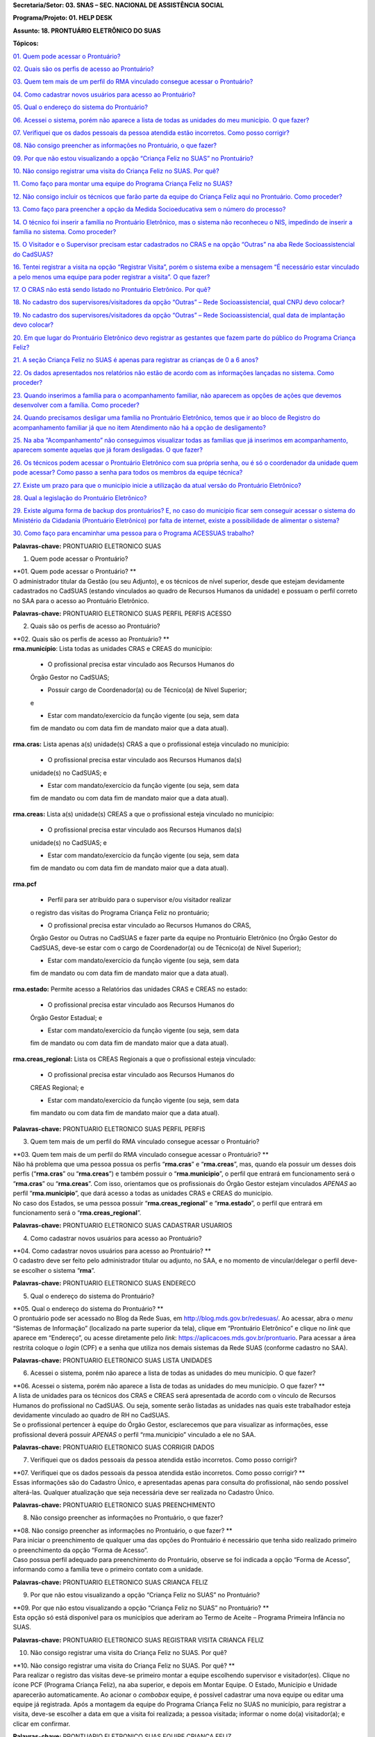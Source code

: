 **Secretaria/Setor: 03. SNAS – SEC. NACIONAL DE ASSISTÊNCIA SOCIAL**

**Programa/Projeto: 01. HELP DESK**

**Assunto: 18. PRONTUÁRIO ELETRÔNICO DO SUAS**

**Tópicos:**

`01. Quem pode acessar o Prontuário? <#_Toc520454983>`__

`02. Quais são os perfis de acesso ao Prontuário? <#_Toc520454984>`__

`03. Quem tem mais de um perfil do RMA vinculado consegue acessar o
Prontuário? <#_Toc520454985>`__

`04. Como cadastrar novos usuários para acesso ao
Prontuário? <#_Toc520454986>`__

`05. Qual o endereço do sistema do Prontuário? <#_Toc520454987>`__

`06. Acessei o sistema, porém não aparece a lista de todas as unidades
do meu município. O que fazer? <#_Toc520454988>`__

`07. Verifiquei que os dados pessoais da pessoa atendida estão
incorretos. Como posso corrigir? <#_Toc520454989>`__

`08. Não consigo preencher as informações no Prontuário, o que
fazer? <#_Toc520454990>`__

`09. Por que não estou visualizando a opção “Criança Feliz no SUAS” no
Prontuário? <#_Toc520454991>`__

`10. Não consigo registrar uma visita do Criança Feliz no SUAS. Por
quê? <#_Toc520454992>`__

`11. Como faço para montar uma equipe do Programa Criança Feliz no
SUAS? <#_Toc520454993>`__

`12. Não consigo incluir os técnicos que farão parte da equipe do
Criança Feliz aqui no Prontuário. Como proceder? <#_Toc520454994>`__

`13. Como faço para preencher a opção da Medida Socioeducativa sem o
número do processo? <#_Toc520454995>`__

`14. O técnico foi inserir a família no Prontuário Eletrônico, mas o
sistema não reconheceu o NIS, impedindo de inserir a família no sistema.
Como proceder? <#_Toc520454996>`__

`15. O Visitador e o Supervisor precisam estar cadastrados no CRAS e na
opção “Outras” na aba Rede Socioassistencial do
CadSUAS? <#_Toc520454997>`__

`16. Tentei registrar a visita na opção “Registrar Visita”, porém o
sistema exibe a mensagem “É necessário estar vinculado a pelo menos uma
equipe para poder registrar a visita”. O que fazer? <#_Toc520454998>`__

`17. O CRAS não está sendo listado no Prontuário Eletrônico. Por
quê? <#_Toc520454999>`__

`18. No cadastro dos supervisores/visitadores da opção “Outras” – Rede
Socioassistencial, qual CNPJ devo colocar? <#_Toc520455000>`__

`19. No cadastro dos supervisores/visitadores da opção “Outras” – Rede
Socioassistencial, qual data de implantação devo
colocar? <#_Toc520455001>`__

`20. Em que lugar do Prontuário Eletrônico devo registrar as gestantes
que fazem parte do público do Programa Criança
Feliz? <#_Toc520455002>`__

`21. A seção Criança Feliz no SUAS é apenas para registrar as crianças
de 0 a 6 anos? <#_Toc520455003>`__

`22. Os dados apresentados nos relatórios não estão de acordo com as
informações lançadas no sistema. Como proceder? <#_Toc520455004>`__

`23. Quando inserimos a família para o acompanhamento familiar, não
aparecem as opções de ações que devemos desenvolver com a família. Como
proceder? <#_Toc520455005>`__

`24. Quando precisamos desligar uma família no Prontuário Eletrônico,
temos que ir ao bloco de Registro do acompanhamento familiar já que no
item Atendimento não há a opção de desligamento? <#_Toc520455006>`__

`25. Na aba “Acompanhamento” não conseguimos visualizar todas as
famílias que já inserimos em acompanhamento, aparecem somente aquelas
que já foram desligadas. O que fazer? <#_Toc520455007>`__

`26. Os técnicos podem acessar o Prontuário Eletrônico com sua própria
senha, ou é só o coordenador da unidade quem pode acessar? Como passo a
senha para todos os membros da equipe técnica? <#_Toc520455008>`__

`27. Existe um prazo para que o município inicie a utilização da atual
versão do Prontuário Eletrônico? <#_Toc520455009>`__

`28. Qual a legislação do Prontuário Eletrônico? <#_Toc520455010>`__

`29. Existe alguma forma de backup dos prontuários? E, no caso do
município ficar sem conseguir acessar o sistema do Ministério da
Cidadania (Prontuário Eletrônico) por falta de internet, existe a
possibilidade de alimentar o sistema? <#_Toc520455011>`__

`30. Como faço para encaminhar uma pessoa para o Programa ACESSUAS
trabalho? <#_Toc520455012>`__

**Palavras-chave:** PRONTUARIO ELETRONICO SUAS

1. Quem pode acessar o Prontuário?

| **01. Quem pode acessar o Prontuário?
  **
| O administrador titular da Gestão (ou seu Adjunto), e os técnicos de
  nível superior, desde que estejam devidamente cadastrados no CadSUAS
  (estando vinculados ao quadro de Recursos Humanos da unidade) e
  possuam o perfil correto no SAA para o acesso ao Prontuário
  Eletrônico.

**Palavras-chave:** PRONTUARIO ELETRONICO SUAS PERFIL PERFIS ACESSO

2. Quais são os perfis de acesso ao Prontuário?

| **02. Quais são os perfis de acesso ao Prontuário?
  **
| **rma.município**: Lista todas as unidades CRAS e CREAS do município:

   • O profissional precisa estar vinculado aos Recursos Humanos do
   Órgão Gestor no CadSUAS;

   • Possuir cargo de Coordenador(a) ou de Técnico(a) de Nível Superior;
   e

   • Estar com mandato/exercício da função vigente (ou seja, sem data
   fim de mandato ou com data fim de mandato maior que a data atual).

**rma.cras:** Lista apenas a(s) unidade(s) CRAS a que o profissional
esteja vinculado no município:

   • O profissional precisa estar vinculado aos Recursos Humanos da(s)
   unidade(s) no CadSUAS; e

   • Estar com mandato/exercício da função vigente (ou seja, sem data
   fim de mandato ou com data fim de mandato maior que a data atual).

**rma.creas:** Lista a(s) unidade(s) CREAS a que o profissional esteja
vinculado no município:

   • O profissional precisa estar vinculado aos Recursos Humanos da(s)
   unidade(s) no CadSUAS; e

   • Estar com mandato/exercício da função vigente (ou seja, sem data
   fim de mandato ou com data fim de mandato maior que a data atual).

**rma.pcf**

   • Perfil para ser atribuído para o supervisor e/ou visitador realizar
   o registro das visitas do Programa Criança Feliz no prontuário;

   • O profissional precisa estar vinculado ao Recursos Humanos do CRAS,
   Órgão Gestor ou Outras no CadSUAS e fazer parte da equipe no
   Prontuário Eletrônico (no Órgão Gestor do CadSUAS, deve-se estar com
   o cargo de Coordenador(a) ou de Técnico(a) de Nível Superior);

   • Estar com mandato/exercício da função vigente (ou seja, sem data
   fim de mandato ou com data fim de mandato maior que a data atual).

**rma.estado:** Permite acesso a Relatórios das unidades CRAS e CREAS no
estado:

   • O profissional precisa estar vinculado aos Recursos Humanos do
   Órgão Gestor Estadual; e

   • Estar com mandato/exercício da função vigente (ou seja, sem data
   fim de mandato ou com data fim de mandato maior que a data atual).

**rma.creas_regional:** Lista os CREAS Regionais a que o profissional
esteja vinculado:

   • O profissional precisa estar vinculado aos Recursos Humanos do
   CREAS Regional; e

   • Estar com mandato/exercício da função vigente (ou seja, sem data
   fim mandato ou com data fim de mandato maior que a data atual).

**Palavras-chave:** PRONTUARIO ELETRONICO SUAS PERFIL PERFIS

3. Quem tem mais de um perfil do RMA vinculado consegue acessar o
   Prontuário?

| **03. Quem tem mais de um perfil do RMA vinculado consegue acessar o
  Prontuário?
  **
| Não há problema que uma pessoa possua os perfis “\ **rma.cras**\ ” e
  “\ **rma.creas**\ ”, mas, quando ela possuir um desses dois perfis
  (“\ **rma.cras**\ ” ou “\ **rma.creas**\ ”) e também possuir o
  “\ **rma.municipio**\ ”, o perfil que entrará em funcionamento será o
  “\ **rma.cras**\ ” ou “\ **rma.creas**\ ”. Com isso, orientamos que os
  profissionais do Órgão Gestor estejam vinculados *APENAS* ao perfil
  “\ **rma.municipio**\ ”, que dará acesso a todas as unidades CRAS e
  CREAS do município.
| No caso dos Estados, se uma pessoa possuir
  “\ **rma.creas_regional**\ ” e “\ **rma.estado**\ ”, o perfil que
  entrará em funcionamento será o “\ **rma.creas_regional**\ ”.

**Palavras-chave:** PRONTUARIO ELETRONICO SUAS CADASTRAR USUARIOS

4. Como cadastrar novos usuários para acesso ao Prontuário?

| **04. Como cadastrar novos usuários para acesso ao Prontuário?
  **
| O cadastro deve ser feito pelo administrador titular ou adjunto, no
  SAA, e no momento de vincular/delegar o perfil deve-se escolher o
  sistema “\ **rma**\ ”.

**Palavras-chave:** PRONTUARIO ELETRONICO SUAS ENDERECO

5. Qual o endereço do sistema do Prontuário?

| **05. Qual o endereço do sistema do Prontuário?
  **
| O prontuário pode ser acessado no Blog da Rede Suas, em
  http://blog.mds.gov.br/redesuas/. Ao acessar, abra o *menu* “Sistemas
  de Informação” (localizado na parte superior da tela), clique em
  “Prontuário Eletrônico” e clique no *link* que aparece em “Endereço”,
  ou acesse diretamente pelo *link*:
  https://aplicacoes.mds.gov.br/prontuario. Para acessar a área restrita
  coloque o *login* (CPF) e a senha que utiliza nos demais sistemas da
  Rede SUAS (conforme cadastro no SAA).

**Palavras-chave:** PRONTUARIO ELETRONICO SUAS LISTA UNIDADES

6. Acessei o sistema, porém não aparece a lista de todas as unidades do
   meu município. O que fazer?

| **06. Acessei o sistema, porém não aparece a lista de todas as
  unidades do meu município. O que fazer?
  **
| A lista de unidades para os técnicos dos CRAS e CREAS será apresentada
  de acordo com o vínculo de Recursos Humanos do profissional no
  CadSUAS. Ou seja, somente serão listadas as unidades nas quais este
  trabalhador esteja devidamente vinculado ao quadro de RH no CadSUAS.
| Se o profissional pertencer à equipe do Órgão Gestor, esclarecemos que
  para visualizar as informações, esse profissional deverá possuir
  *APENAS* o perfil “rma.municipio” vinculado a ele no SAA.

**Palavras-chave:** PRONTUARIO ELETRONICO SUAS CORRIGIR DADOS

7. Verifiquei que os dados pessoais da pessoa atendida estão incorretos.
   Como posso corrigir?

| **07. Verifiquei que os dados pessoais da pessoa atendida estão
  incorretos. Como posso corrigir?
  **
| Essas informações são do Cadastro Único, e apresentadas apenas para
  consulta do profissional, não sendo possível alterá-las. Qualquer
  atualização que seja necessária deve ser realizada no Cadastro Único.

**Palavras-chave:** PRONTUARIO ELETRONICO SUAS PREENCHIMENTO

8. Não consigo preencher as informações no Prontuário, o que fazer?

| **08. Não consigo preencher as informações no Prontuário, o que fazer?
  **
| Para iniciar o preenchimento de qualquer uma das opções do Prontuário
  é necessário que tenha sido realizado primeiro o preenchimento da
  opção “Forma de Acesso”.
| Caso possua perfil adequado para preenchimento do Prontuário, observe
  se foi indicada a opção “Forma de Acesso”, informando como a família
  teve o primeiro contato com a unidade.

**Palavras-chave:** PRONTUARIO ELETRONICO SUAS CRIANCA FELIZ

9. Por que não estou visualizando a opção “Criança Feliz no SUAS” no
   Prontuário?

| **09. Por que não estou visualizando a opção “Criança Feliz no SUAS”
  no Prontuário?
  **
| Esta opção só está disponível para os municípios que aderiram ao Termo
  de Aceite – Programa Primeira Infância no SUAS.

**Palavras-chave:** PRONTUARIO ELETRONICO SUAS REGISTRAR VISITA CRIANCA
FELIZ

10. Não consigo registrar uma visita do Criança Feliz no SUAS. Por quê?

| **10. Não consigo registrar uma visita do Criança Feliz no SUAS. Por
  quê?
  **
| Para realizar o registro das visitas deve-se primeiro montar a equipe
  escolhendo supervisor e visitador(es). Clique no ícone PCF (Programa
  Criança Feliz), na aba superior, e depois em Montar Equipe. O Estado,
  Município e Unidade aparecerão automaticamente. Ao acionar o
  *combobox* equipe, é possível cadastrar uma nova equipe ou editar uma
  equipe já registrada. Após a montagem da equipe do Programa Criança
  Feliz no SUAS no município, para registrar a visita, deve-se escolher
  a data em que a visita foi realizada; a pessoa visitada; informar o
  nome do(a) visitador(a); e clicar em confirmar.

**Palavras-chave:** PRONTUARIO ELETRONICO SUAS EQUIPE CRIANCA FELIZ

11. Como faço para montar uma equipe do Programa Criança Feliz no SUAS?

| **11. Como faço para montar uma equipe do Programa Criança Feliz no
  SUAS?
  **
| Clique na aba PCF (Programa Criança Feliz) e depois em “\ **Montar
  Equipe**\ ”. O Estado, Município e Unidade aparecerão automaticamente.
  Ao acionar o *combobox* equipe, é possível cadastrar uma nova equipe
  ou editar uma equipe que já tenha sido registrada.

| Na tela seguinte, clique em um dos nomes dos profissionais que
  aparecem na caixa “\ **Selecionar Supervisores**\ ”, arraste até a
  caixa “\ **Supervisor**\ ” e solte. Na caixa “\ **Selecionar
  Visitadores**\ ”, será apresentada uma relação de nomes dos
  profissionais cadastrados no CadSUAS. Clique no(s) nome(s) do(s)
  profissionais e arraste até a caixa “\ **Visitador**\ ” e solte.
  Pronto, está montada a equipe desta unidade.
| **OBS.:** Só serão listados os profissionais vinculados ao RH no
  CadSUAS de acordo com seguintes cargos/função:

-  **Supervisor:**

Coordenador(a) no CRAS; ou

Técnico(a) de Nível Superior no CRAS ou em OUTRAS.

-  **Visitador:**

Técnico(a) de Nível Superior no CRAS ou em OUTRAS;

Técnico(a) de Nível Médio no CRAS ou em OUTRAS;

Estagiário(a) (Escolaridade: Nível Superior incompleto) no CRAS ou em
OUTRAS;

Educador(a) Social no CRAS.

**OBS.:** O exemplo poderá ser visualizado no documento: “Orientações
para preenchimento do Prontuário Eletrônico do SUAS” que está disponível
no Blog da Rede SUAS, em http://blog.mds.gov.br/redesuas/. Ao acessar,
abra o *menu* “Documentos” (localizado na parte superior da tela),
clique em “Manuais Técnicos” e por fim em “Prontuário Eletrônico do
SUAS”.

**Palavras-chave:** PRONTUARIO ELETRONICO SUAS TECNICOS CRIANCA FELIZ

12. Não consigo incluir os técnicos que farão parte da equipe do Criança
    Feliz aqui no Prontuário. Como proceder?

| **12. Não consigo incluir os técnicos que farão parte da equipe do
  Criança Feliz aqui no Prontuário. Como proceder?
  **
| Para aparecer na lista da Equipe no Prontuário Eletrônico é preciso
  que a pessoa esteja cadastrada e vinculada a uma unidade **CRAS** ou
  ao item “\ **Outras**\ ” na aba “Rede Socioassistencial” do CadSUAS.
  Lembre-se de colocar a Sigla “PCF”, na aba identificação da opção
  “Outras”, para que o sistema do Prontuário identifique que é uma
  equipe do Programa Criança Feliz.
| Na aba Rede Socioassistencial, opção “\ **CRAS**\ ”, com os seguintes
  cargos/função:

**Supervisor:** Coordenador(a) ou Técnico(a) de Nível Superior

| **Visitador:** Técnico(a) de Nível Médio, Estagiário(a) (Escolaridade:
  Nível Superior incompleto), Educador(a) Social ou Técnico(a) de Nível
  Superior.
| Na aba Rede Socioassistencial, opção “\ **Outras**\ ”, com o seguintes
  cargos/função:

**Supervisor:** Técnico(a) de Nível Superior

| **Visitador:** Técnico(a) de Nível Médio, Estagiário(a) (Escolaridade:
  Nível Superior incompleto), Técnico(a) de Nível Superior.
| **Observação:** ao cadastrar o equipamento na opção “Outras”, na aba
  **Identificação**, o campo sigla deve ser preenchido como PCF.

**Palavras-chave:** PRONTUARIO ELETRONICO SUAS MEDIDA SOCIOEDUCATIVA

13. Como faço para preencher a opção da Medida Socioeducativa sem o
    número do processo?

| **13. Como faço para preencher a opção da Medida Socioeducativa sem o
  número do processo?
  **
| O número de processo é campo obrigatório. Sem essa informação não será
  possível confirmar o registro da Medida Socioeducativa.
| O Sistema permite salvar a informação somente para adolescentes dentro
  da faixa etária de 12 a 21 anos.

**Palavras-chave:** PRONTUARIO ELETRONICO SUAS FAMILIA NIS

14. O técnico foi inserir a família no Prontuário Eletrônico, mas o
    sistema não reconheceu o NIS, impedindo de inserir a família no
    sistema. Como proceder?

| **14. O técnico foi inserir a família no Prontuário Eletrônico, mas o
  sistema não reconheceu o NIS, impedindo de inserir a família no
  sistema. Como proceder?
  **
| É preciso verificar a data de inserção dessa família no Cadastro
  Único, pois a ação desenvolvida, pelo município, de inserir a família
  no cadastro único e sua visualização no Prontuário Eletrônico não
  ocorre de forma automática, já que a interoperabilidade entre os
  sistemas demora aproximadamente um mês para que seja possível
  visualizá-la no Prontuário Eletrônico do SUAS. Assim, uma família
  incluída no cadastro único em 17/05/2017 estará visível para o
  Prontuário Eletrônico na data provável de 17/06/2017. A partir dessa
  visualização, as informações sobre a família poderão ser inseridas
  normalmente.

**Palavras-chave:** PRONTUARIO ELETRONICO SUAS VISITADOR SUPERVISOR CRAS
OUTRAS REDE SOCIOASSISTENCIAL CADSUAS

15. O Visitador e o Supervisor precisam estar cadastrados no CRAS e na
    opção “Outras” na aba Rede Socioassistencial do CadSUAS?

| **15. O Visitador e o Supervisor precisam estar cadastrados no CRAS e
  na opção “Outras” na aba Rede Socioassistencial do CadSUAS?
  **\ Não. Se o profissional fizer parte da equipe do CRAS, então ele
  deve estar vinculado APENAS ao Recursos Humanos do CRAS no CadSUAS.
| Somente os profissionais contratados para realizar a visita e
  supervisão do Programa Criança Feliz no SUAS *e que não fazem parte da
  equipe do CRAS* (execução indireta) é que devem ser vinculados ao
  Recursos Humanos da opção “Outras” – aba Rede Socioassistencial no
  CadSUAS.
| **Observação:** Lembre-se de colocar a Sigla PCF na aba identificação
  da opção “Outras”, para que o sistema do Prontuário identifique que é
  uma equipe do Programa Criança Feliz.

**Palavras-chave:** PRONTUARIO ELETRONICO SUAS REGISTRAR VISITA

16. Tentei registrar a visita na opção “Registrar Visita”, porém o
    sistema exibe a mensagem “É necessário estar vinculado a pelo menos
    uma equipe para poder registrar a visita”. O que fazer?

| **16. Tentei registrar a visita na opção “Registrar Visita”, porém o
  sistema exibe a mensagem “É necessário estar vinculado a pelo menos
  uma equipe para poder registrar a visita”. O que fazer?
  **
| O registro das visitas no Prontuário Eletrônico só está liberado para
  os supervisores ou visitadores cadastrados nas equipes.

**Palavras-chave:** PRONTUARIO ELETRONICO SUAS CRAS

17. O CRAS não está sendo listado no Prontuário Eletrônico. Por quê?

| **17. O CRAS não está sendo listado no Prontuário Eletrônico. Por quê?
  **
| Para os profissionais do Órgão Gestor, o Prontuário Eletrônico
  apresentará a relação de todos os CRAS ativos no CadSUAS para o
  município;
| Para os profissionais dos CRAS, serão listadas apenas as unidades
  ativas nas quais este profissional esteja devidamente vinculado ao
  quadro de Recursos Humanos no CadSUAS;
| Se ainda assim a unidade não estiver listada, solicitamos que entre em
  contato informando o Estado, Município e o ID/Nome da unidade para que
  possamos verificar o motivo da não apresentação dela. Salientamos que
  no Prontuário são apresentadas apenas as unidades ativas no CadSUAS.

**Palavras-chave:** PRONTUARIO ELETRONICO SUAS CADASTRO SUPERVISORES
VISITADORES OUTRAS REDE SOCIOASSISTENCIAL CNPJ

18. No cadastro dos supervisores/visitadores da opção “Outras” – Rede
    Socioassistencial, qual CNPJ devo colocar?

**18. No cadastro dos supervisores/visitadores da opção “Outras” – Rede
Socioassistencial, qual CNPJ devo colocar?**

**
**\ Na opção ”Outras” – na aba Rede Socioassistencial do CadSUAS, o
campo CNPJ deve ser preenchido com o de quem está contratando os
profissionais.

**Palavras-chave:** PRONTUARIO ELETRONICO SUAS CADASTRO SUPERVISORES
VISITADORES OUTRAS REDE SOCIOASSISTENCIAL DATA IMPLANTACAO

19. No cadastro dos supervisores/visitadores da opção “Outras” – Rede
    Socioassistencial, qual data de implantação devo colocar?

**19. No cadastro dos supervisores/visitadores da opção “Outras” – Rede
Socioassistencial, qual data de implantação devo colocar?**

Na opção “Outras” – na aba Rede Socioassistencial do CadSUAS, o campo
data da implantação deve ser preenchido com a data da primeira
contratação realizada.

**Palavras-chave:** PRONTUARIO ELETRONICO SUAS REGISTRAR GESTANTES
CRIANCA FELIZ

20. Em que lugar do Prontuário Eletrônico devo registrar as gestantes
    que fazem parte do público do Programa Criança Feliz?

**20. Em que lugar do Prontuário Eletrônico devo registrar as gestantes
que fazem parte do público do Programa Criança Feliz?
**\ No Prontuário Eletrônico as gestantes devem ser registradas na seção
“Registro de Gestante na Família”, indicando inclusive o mês da
gestação. Se esta gestante fizer parte do público do Criança Feliz,
então após a inserção dela na seção já mencionada, deve-se também
realizar sua inserção na seção Criança Feliz no SUAS.

**Palavras-chave:** PRONTUARIO ELETRONICO SUAS REGISTRAR CRIANCAS FELIZ
0 6 ANOS

21. A seção Criança Feliz no SUAS é apenas para registrar as crianças de
    0 a 6 anos?

**21. A seção Criança Feliz no SUAS é apenas para registrar as crianças
de 0 a 6 anos?
**\ Não; esta seção é também para a inserção tanto das crianças quanto
das gestantes que fazem parte do Programa.

**Palavras-chave:** PRONTUARIO ELETRONICO SUAS DADOS RELATORIOS SISTEMA

22. Os dados apresentados nos relatórios não estão de acordo com as
    informações lançadas no sistema. Como proceder?

| **22. Os dados apresentados nos relatórios não estão de acordo com as
  informações lançadas no sistema. Como proceder?
  **
| Solicitamos que nos seja indicada em qual informação verificou-se a
  inconsistência para que possamos realizar os devidos ajustes ou
  orientações.

**Palavras-chave:** PRONTUARIO ELETRONICO SUAS ACOMPANHAMENTO FAMILIAR

23. Quando inserimos a família para o acompanhamento familiar, não
    aparecem as opções de ações que devemos desenvolver com a família.
    Como proceder?

| **23. Quando inserimos a família para o acompanhamento familiar, não
  aparecem as opções de ações que devemos desenvolver com a família.
  Como proceder?
  **
| O Prontuário Eletrônico do SUAS, na versão atual, apesar dos avanços
  em suas funcionalidades, ainda não atende a todo o conteúdo do
  Prontuário Físico do SUAS. Todas as funcionalidades do Prontuário
  Físico estão sendo gradativamente inseridas no Prontuário Eletrônico.
  Nesse sentido, orientamos que, ao inserir a família em acompanhamento
  familiar do PAIF ou PAEFI, o técnico informe no Prontuário Eletrônico
  esta ação, e realize a sequência do acompanhamento no Prontuário
  Físico e informe no Prontuário Eletrônico os registros possíveis de
  atendimentos e encaminhamentos realizados ao longo do processo de
  acompanhamento familiar.

**Palavras-chave:** PRONTUARIO ELETRONICO SUAS DESLIGAR FAMILIA BLOCO
REGISTRO ACOMPANHAMENTO FAMILIAR DESLIGAMENTO

24. Quando precisamos desligar uma família no Prontuário Eletrônico,
    temos que ir ao bloco de Registro do acompanhamento familiar já que
    no item Atendimento não há a opção de desligamento?

| **24. Quando precisamos desligar uma família no Prontuário Eletrônico,
  temos que ir ao bloco de Registro do acompanhamento familiar já que no
  item Atendimento não há a opção de desligamento?
  **
| É muito importante distinguir os conceitos de **Atendimento** e de
  **Acompanhamento familiar**. O atendimento é um ato pontual, como a
  inserção da família ou indivíduo em alguma ação do Serviço
  Socioassistencial. São exemplos de atendimento: uma oficina com as
  famílias, ações comunitárias, encaminhamentos, etc.
| Já o Acompanhamento é destinado àquelas famílias que demandam uma ação
  diferenciada devido ao agravamento das vulnerabilidades sociais. Elas
  são inseridas em um conjunto de intervenções continuadas que compõe o
  Plano de Acompanhamento Familiar. Este plano é construído e pactuado
  caso a caso, com a participação da família e estabelece objetivos
  definidos, mediações periódicas e a inserção em ações com o intuito de
  superar, de modo efetivo, as situações vivenciadas.
| Assim, apenas o Acompanhamento pressupõe desligamento e será
  necessário informar o motivo do desligamento da família ou do
  indivíduo. Mais informações sobre esses conteúdos poderão ser obtidos
  no caderno de orientações técnicas do PAIF e no Manual de Instruções
  para utilização do Prontuário SUAS (Físico) disponível no *site* do
  Ministério da Cidadania: https://www.gov.br/cidadania/pt-br. Ao
  acessar, clique na opção “Assistência Social” (localizada em
  “Assuntos”, no canto esquerdo da tela) e em “Publicações”.

**Palavras-chave:** PRONTUARIO ELETRONICO SUAS FAMILIA ACOMPANHAMENTO
DESLIGADAS

25. Na aba “Acompanhamento” não conseguimos visualizar todas as famílias
    que já inserimos em acompanhamento, aparecem somente aquelas que já
    foram desligadas. O que fazer?

| **25. Na aba “Acompanhamento” não conseguimos visualizar todas as
  famílias que já inserimos em acompanhamento, aparecem somente aquelas
  que já foram desligadas. O que fazer?
  **
| O Prontuário Eletrônico do SUAS está gradativamente inserindo novas
  funcionalidades para melhor atender a realidade local. Assim, foram
  implementadas, recentemente, novas alterações na aba de relatórios.
  Pedimos a gentileza de realizar nova consulta e nos informar se o
  painel se encontra em desconformidade com a unidade e se existe ainda
  necessidade de alterações. É sempre muito importante que nos envie a
  imagem da tela do sistema (*print* *screen*) para termos um melhor
  entendimento do problema relatado.

**Palavras-chave:** PRONTUARIO ELETRONICO SUAS SENHA COORDENADOR EQUIPE
TECNICA

26. Os técnicos podem acessar o Prontuário Eletrônico com sua própria
    senha, ou é só o coordenador da unidade quem pode acessar? Como
    passo a senha para todos os membros da equipe técnica?

| **26. Os técnicos podem acessar o Prontuário Eletrônico com sua
  própria senha, ou é só o coordenador da unidade quem pode acessar?
  Como passo a senha para todos os membros da equipe técnica?
  **
| O acesso ao Prontuário Eletrônico deverá ser liberado de acordo com a
  necessidade das unidades, e tanto o coordenador quanto o técnico podem
  ter acesso. A liberação deve ser realizada no SAA (dúvidas podem ser
  esclarecidas no Blog da Rede Suas, em
  http://blog.mds.gov.br/redesuas/. Ao acessar, abra o *menu* “Sistemas
  de Informação” (localizado na parte superior da tela) e clique em
  “SAA”, ou acesse diretamente pelo *link* -
  http://blog.mds.gov.br/redesuas/?page_id=169).
| Vale lembrar que, para o Prontuário Eletrônico, existem algumas
  especificidades em relação ao perfil e ao cadastro do profissional na
  relação de Recursos Humanos:
| O perfil “\ **rma.município**\ ” lista todas as unidades CRAS e CREAS
  do município:

   • O profissional precisa estar vinculado aos Recursos Humanos do
   Órgão Gestor no CadSUAS;

   • Possuir cargo de Coordenador(a) ou de Técnico(a) de Nível Superior;
   e

   • Estar com mandato/exercício da função vigente (ou seja, sem data
   fim de mandato ou com data fim de mandato maior que a data atual).

O perfil **rma.cras** lista a(s) unidade(s) CRAS a que o profissional
esteja vinculado no município:

   • O profissional precisa estar vinculado ao Recursos Humanos da(s)
   unidade(s) no CadSUAS; e

   • Estar com mandato/exercício da função vigente (ou seja, sem data
   fim de mandato ou com data fim de mandato maior que a data atual).

O perfil **rma.creas** lista a(s) unidade(s) CREAS a que o profissional
esteja vinculado no município:

   • O profissional precisa estar vinculado aos Recursos Humanos da(s)
   unidade(s) no CadSUAS; e

   • Estar com mandato/exercício da função vigente (ou seja, sem data
   fim de mandato ou com data fim de mandato maior que a data atual).

**Palavras-chave:** PRONTUARIO ELETRONICO SUAS PRAZO

27. Existe um prazo para que o município inicie a utilização da atual
    versão do Prontuário Eletrônico?

| **27. Existe um prazo para que o município inicie a utilização da
  atual versão do Prontuário Eletrônico?
  **
| O Prontuário Eletrônico está inserindo gradativamente novas
  funcionalidades para incorporar todos os serviços, programas e
  projetos do SUAS. Nesse momento, é a ferramenta de registro simples,
  rápido e fácil, mas que permite aos trabalhadores da política de
  Assistência Social a capacidade de analisar, de forma sistematizada,
  as informações sobre o território e a população atendida nas Unidades.
| Para municípios que aderiram ao Programa Primeira Infância no SUAS -
  Criança Feliz - o registro das informações no Prontuário Eletrônico é
  obrigatório e imediato para fins de qualificar o acompanhamento do
  Programa. Para os municípios que não aderiram ao Programa, não há
  previsão temporal para o uso pelos profissionais, no entanto contamos
  com a colaboração do município para usufruir dessa ferramenta, assim
  que possível, contribuindo para o avanço na qualificação da Política
  de Assistência Social.

**Palavras-chave:** PRONTUARIO ELETRONICO SUAS LEGISLACAO

28. Qual a legislação do Prontuário Eletrônico?

| **28. Qual a legislação do Prontuário Eletrônico?
  **
| A legislação que dispõe do Prontuário Eletrônico é a *Portaria Nº 143,
  de 8 de agosto de 2017* da Secretaria Nacional de Assistência Social/
  Ministério da Cidadania, publicada no DOU dia 14 de agosto de 2017.

**Palavras-chave:** PRONTUARIO ELETRONICO BACKUP

29. Existe alguma forma de backup dos prontuários? E, no caso do
    município ficar sem conseguir acessar o sistema do Ministério da
    Cidadania (Prontuário Eletrônico) por falta de internet, existe a
    possibilidade de alimentar o sistema?

| **29. Existe alguma forma de backup dos prontuários? E, no caso do
  município ficar sem conseguir acessar o sistema do Ministério da
  Cidadania (Prontuário Eletrônico) por falta de internet, existe a
  possibilidade de alimentar o sistema?
  **
| Em relação ao *backup*, o atual sistema permite a emissão do
  Prontuário, em PDF, das informações preenchidas pela unidade
  (localizada no rodapé da página). No entanto, modelo de trabalho
  *offline* ainda não está disponível.

**Palavras-chave:** PRONTUARIO ELETRONICO ACESSUAS TRABALHO ENCAMINHAR
PESSOA

30. Como faço para encaminhar uma pessoa para o Programa ACESSUAS
trabalho?

| **30. Como faço para encaminhar uma pessoa para o Programa ACESSUAS
  trabalho?
  **\ Clique na aba encaminhamentos realizados e depois preencha a data
  da ação informando dia, mês e ano. Em seguida acione o combo pessoa e
  escolha quem deve ser encaminhado (a) ao programa, e para finalizar
  acione o combo encaminhamento, escolhendo a opção de número “55 > Para
  o Programa ACESSUAS Trabalho”, em seguida clique para concluir o
  encaminhamento no botão confirmar.
| Pronto, a pessoa foi encaminhada ao Programa e poderá ser incluída no
  Sistema de acompanhamento do ACESSUAS Trabalho que disponibiliza ações
  dentro do Programa em sua localidade.
